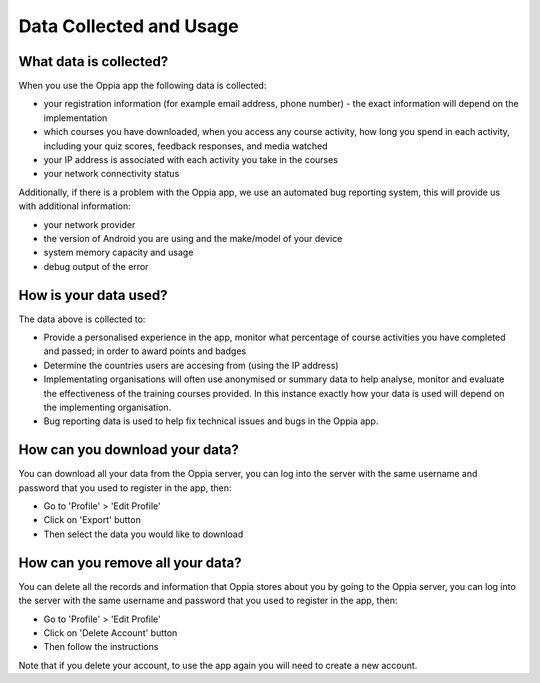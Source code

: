 Data Collected and Usage
==========================

What data is collected?
--------------------------------

When you use the Oppia app the following data is collected:

* your registration information (for example email address, phone number) - the
  exact information will depend on the implementation
* which courses you have downloaded, when you access any course activity, how
  long you spend in each activity, including your quiz scores, feedback
  responses, and media watched
* your IP address is associated with each activity you take in the courses
* your network connectivity status

Additionally, if there is a problem with the Oppia app, we use an automated bug
reporting system, this will provide us with additional information:

* your network provider
* the version of Android you are using and the make/model of your device
* system memory capacity and usage
* debug output of the error


How is your data used?
-----------------------

The data above is collected to:

* Provide a personalised experience in the app, monitor what percentage of course
  activities you have completed and passed; in order to award points and badges
* Determine the countries users are accesing from (using the IP address)
* Implementating organisations will often use anonymised or summary data to help
  analyse, monitor and evaluate the effectiveness of the training courses
  provided. In this instance exactly how your data is used will depend on the
  implementing organisation.
* Bug reporting data is used to help fix technical issues and bugs in the Oppia
  app.


How can you download your data?
----------------------------------

You can download all your data from the Oppia server, you can log into the
server with the same username and password that you used to register in the app,
then:

* Go to 'Profile' > 'Edit Profile'
* Click on 'Export' button
* Then select the data you would like to download

How can you remove all your data?
-----------------------------------

You can delete all the records and information that Oppia stores about you by
going to the Oppia server, you can log into the server with the same username 
and password that you used to register in the app, then:

* Go to 'Profile' > 'Edit Profile'
* Click on 'Delete Account' button
* Then follow the instructions

Note that if you delete your account, to use the app again you will need to
create a new account.
